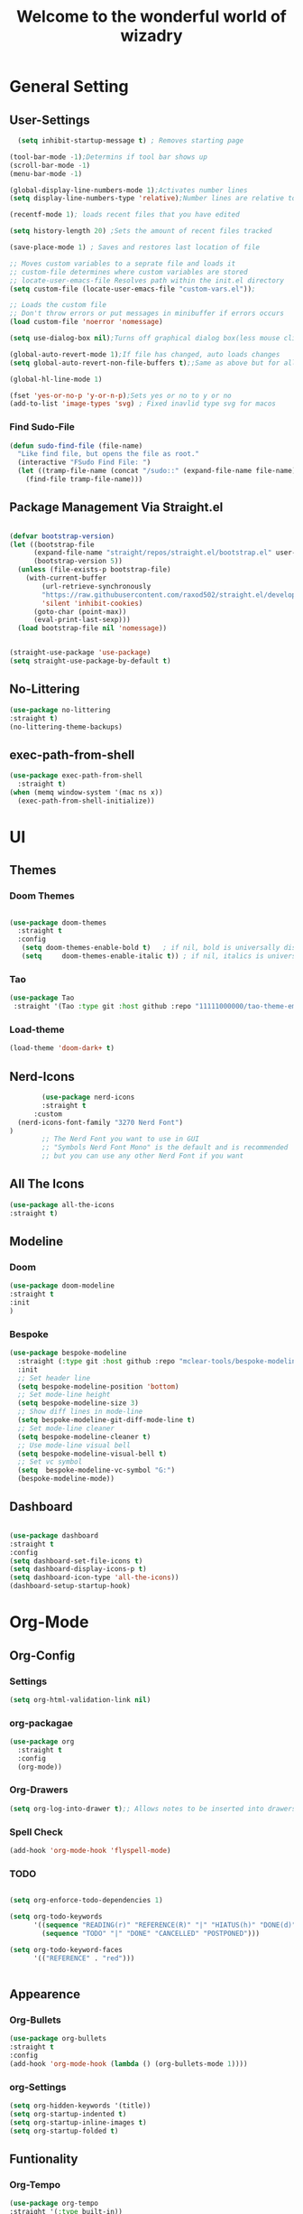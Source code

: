 #+TITLE:Welcome to the wonderful world of wizadry
#+PROPERTY: header-args:emacs-lisp :tangle ./init.el
#+SEQ_TODO: UPDATE N/A MAINTENANCE
* General Setting
** User-Settings
#+begin_src emacs-lisp
    (setq inhibit-startup-message t) ; Removes starting page

  (tool-bar-mode -1);Determins if tool bar shows up
  (scroll-bar-mode -1)
  (menu-bar-mode -1)

  (global-display-line-numbers-mode 1);Activates number lines
  (setq display-line-numbers-type 'relative);Number lines are relative to the current line

  (recentf-mode 1); loads recent files that you have edited

  (setq history-length 20) ;Sets the amount of recent files tracked

  (save-place-mode 1) ; Saves and restores last location of file

  ;; Moves custom variables to a seprate file and loads it
  ;; custom-file determines where custom variables are stored
  ;; locate-user-emacs-file Resolves path within the init.el directory
  (setq custom-file (locate-user-emacs-file "custom-vars.el"));

  ;; Loads the custom file
  ;; Don't throw errors or put messages in minibuffer if errors occurs
  (load custom-file 'noerror 'nomessage)

  (setq use-dialog-box nil);Turns off graphical dialog box(less mouse clickey)

  (global-auto-revert-mode 1);If file has changed, auto loads changes
  (setq global-auto-revert-non-file-buffers t);;Same as above but for all buffers

  (global-hl-line-mode 1)

  (fset 'yes-or-no-p 'y-or-n-p);Sets yes or no to y or no
  (add-to-list 'image-types 'svg) ; Fixed inavlid type svg for macos
  
#+end_src
*** Find Sudo-File
#+begin_src emacs-lisp
(defun sudo-find-file (file-name)
  "Like find file, but opens the file as root."
  (interactive "FSudo Find File: ")
  (let ((tramp-file-name (concat "/sudo::" (expand-file-name file-name))))
    (find-file tramp-file-name)))
#+end_src
** Package Management Via Straight.el
#+begin_src emacs-lisp
  
  (defvar bootstrap-version)
  (let ((bootstrap-file
        (expand-file-name "straight/repos/straight.el/bootstrap.el" user-emacs-directory))
        (bootstrap-version 5))
    (unless (file-exists-p bootstrap-file)
      (with-current-buffer
          (url-retrieve-synchronously
          "https://raw.githubusercontent.com/raxod502/straight.el/develop/install.el"
          'silent 'inhibit-cookies)
        (goto-char (point-max))
        (eval-print-last-sexp)))
    (load bootstrap-file nil 'nomessage))


  (straight-use-package 'use-package)
  (setq straight-use-package-by-default t)
#+end_src
** No-Littering
#+begin_src emacs-lisp
  (use-package no-littering
  :straight t)
  (no-littering-theme-backups)
#+end_src

** exec-path-from-shell
#+begin_src emacs-lisp
  (use-package exec-path-from-shell
    :straight t)
  (when (memq window-system '(mac ns x))
    (exec-path-from-shell-initialize))
#+end_src

* UI
** Themes
*** Doom Themes
#+begin_src emacs-lisp

  (use-package doom-themes
    :straight t
    :config
     (setq doom-themes-enable-bold t)   ; if nil, bold is universally disabled
     (setq     doom-themes-enable-italic t)) ; if nil, italics is universally disabled
  
#+end_src
*** Tao
#+begin_src emacs-lisp
  (use-package Tao
   :straight '(Tao :type git :host github :repo "11111000000/tao-theme-emacs"))
#+end_src

#+RESULTS:
: t

#+end_src
*** Load-theme
#+begin_src emacs-lisp
  (load-theme 'doom-dark+ t)
#+end_src
** Nerd-Icons
#+begin_src emacs-lisp
          (use-package nerd-icons
          :straight t
        :custom
    (nerd-icons-font-family "3270 Nerd Font")
  )
          ;; The Nerd Font you want to use in GUI
          ;; "Symbols Nerd Font Mono" is the default and is recommended
          ;; but you can use any other Nerd Font if you want
#+end_src
** All The Icons
#+begin_src emacs-lisp
    (use-package all-the-icons
    :straight t)

#+end_src
** Modeline
*** Doom
#+begin_src emacs-lisp
  (use-package doom-modeline
  :straight t
  :init
  )

#+end_src
*** Bespoke
#+begin_src emacs-lisp
  (use-package bespoke-modeline
    :straight (:type git :host github :repo "mclear-tools/bespoke-modeline") 
    :init
    ;; Set header line
    (setq bespoke-modeline-position 'bottom)
    ;; Set mode-line height
    (setq bespoke-modeline-size 3)
    ;; Show diff lines in mode-line
    (setq bespoke-modeline-git-diff-mode-line t)
    ;; Set mode-line cleaner
    (setq bespoke-modeline-cleaner t)
    ;; Use mode-line visual bell
    (setq bespoke-modeline-visual-bell t)
    ;; Set vc symbol
    (setq  bespoke-modeline-vc-symbol "G:")
    (bespoke-modeline-mode))

#+end_src
** Dashboard
#+begin_src emacs-lisp

  (use-package dashboard
  :straight t
  :config
  (setq dashboard-set-file-icons t)
  (setq dashboard-display-icons-p t)
  (setq dashboard-icon-type 'all-the-icons))
  (dashboard-setup-startup-hook)
 #+end_src

#+RESULTS:
: ts

* Org-Mode
** Org-Config
*** Settings
#+begin_src emacs-lisp
  (setq org-html-validation-link nil)
#+end_src
*** org-packagae
#+begin_src emacs-lisp
(use-package org
  :straight t
  :config
  (org-mode))

#+end_src

#+RESULTS:
: t

*** Org-Drawers
#+begin_src emacs-lisp
 (setq org-log-into-drawer t);; Allows notes to be inserted into drawers 
#+End_src
*** Spell Check
#+begin_src emacs-lisp
  (add-hook 'org-mode-hook 'flyspell-mode)
#+end_src
*** TODO
#+begin_src emacs-lisp

  (setq org-enforce-todo-dependencies 1)

  (setq org-todo-keywords
        '((sequence "READING(r)" "REFERENCE(R)" "|" "HIATUS(h)" "DONE(d)") 
          (sequence "TODO" "|" "DONE" "CANCELLED" "POSTPONED")))

  (setq org-todo-keyword-faces
        '(("REFERENCE" . "red")))


#+end_src

#+RESULTS:
: ((REFERENCE . red))

** Appearence
*** Org-Bullets
#+begin_src emacs-lisp
  (use-package org-bullets
  :straight t
  :config
  (add-hook 'org-mode-hook (lambda () (org-bullets-mode 1))))
#+end_src
*** org-Settings
#+BEGIN_SRC emacs-lisp
  (setq org-hidden-keywords '(title))
  (setq org-startup-indented t)
  (setq org-startup-inline-images t)
  (setq org-startup-folded t)
#+END_SRC

#+RESULTS:
: t

** Funtionality
*** Org-Tempo
#+BEGIN_SRC emacs-lisp
  (use-package org-tempo
  :straight '(:type built-in))
  (add-to-list 'org-structure-template-alist '("el". "src emacs-lisp"));;Autofill code blocks

#+END_SRC
*** Org-Babel
**** Languages
#+BEGIN_SRC emacs-lisp
    ;;select languages for bable
    (org-babel-do-load-languages
    'org-babel-load-languages
    '((emacs-lisp . t)
  (C . t)))


    (setq org-confirm-babel-evaluate nil);;Confirmation to execute code block
#+END_SRC 

#+RESULTS:

**** Tangle
#+BEGIN_SRC emacs-lisp
  (defun efs/org-babel-tangle-config()
  (when(string-equal (buffer-file-name)
                     (expand-file-name "~/.emacs.d/WizzyMacs.org"))

  (let ((org-confirm-babel-evaluate nil))
    (org-babel-tangle))))

  (add-hook 'org-mode-hook (lambda () (add-hook 'after-save-hook #'efs/org-babel-tangle-config)))

 #+END_SRC

#+RESULTS:
| (lambda nil (add-hook 'after-save-hook #'efs/org-babel-tangle-config)) | #[0 \300\301\302\303\304$\207 [add-hook change-major-mode-hook org-fold-show-all append local] 5] | #[0 \300\301\302\303\304$\207 [add-hook change-major-mode-hook org-babel-show-result-all append local] 5] | org-babel-result-hide-spec | org-babel-hide-all-hashes |

*** Org-Agenda`
#+begin_src emacs-lisp
  (setq org-log-done t)
  (global-set-key (kbd "C-c a") 'org-agenda)
#+end_src
* Key-Bindings
** Evil
#+begin_src emacs-lisp


  (use-package evil
    :straight t
    :init
  (setq evil-want-integration t)
  (setq evil-want-keybinding nil)
  :config
  (define-key evil-insert-state-map (kbd "C-c") 'evil-normal-state)
  (evil-mode 1))

#+end_src

 #+RESULTS:
 : t
** Evil-Collection
#+begin_src emacs-lisp
  (use-package evil-collection
  :after evil
  :ensure t
  :config
  (evil-collection-init ))
#+end_src
** Evil-Initialization
#+begin_src emacs-lisp
  (evil-set-initial-state 'Info-mode 'emacs)


#+end_src

** God-mode
#+begin_src emacs-lisp
  (use-package god-mode
  :straight t
  (god-mode))
#+end_src

** Lisp/Elisp
#+begin_src emacs-lisp
  (defun mp-elisp-mode-eval-buffer ()
  (interactive)
  (message "Evaluated buffer")
  (eval-buffer))

(define-key emacs-lisp-mode-map (kbd "C-c C-c") #'mp-elisp-mode-eval-buffer)
(define-key lisp-interaction-mode-map (kbd "C-c C-c") #'mp-elisp-mode-eval-buffer)
#+end_src

* Completion
** Vertico
#+begin_src emacs-lisp
  
  (use-package vertico
  :straight t
  :config
  (vertico-mode 1))

#+end_src
** Marginalia
#+begin_src emacs-lisp
  
(use-package marginalia
  :after vertico
  :straight t
  :config
  (marginalia-mode 1))

#+end_src
** Savehist
#+begin_src emacs-lisp

  (use-package savehist
  :config
  (savehist-mode))

#+end_src
** Which-Key
#+begin_src emacs-lisp

    (use-package which-key
    :straight t 
    :config
  (which-key-mode))

#+end_src
** Orderless
#+begin_src emacs-lisp
  (use-package orderless
  :straight t
  :custom
  (completion-styles '(orderless basic))
  (completion-category-overrides '((file (styles basic partial-completion)))))

#+end_src
** Flycheck
#+begin_src emacs-lisp

  (use-package flycheck
    :straight t)
  (global-flycheck-mode)


#+end_src
** Corfu
#+begin_src emacs-lisp

  (use-package corfu
   ;; Optional customizations
  :custom
  (corfu-cyclt)                ;; Enable cycling for `corfu-next/previous'
  (corfu-auto t)                 ;; Enable auto completion
   ;; (corfu-separator ?\s)          ;; Orderless field separator
   ;; (corfu-quit-at-boundary nil)   ;; Never quit at completion boundary
   ;; (corfu-quit-no-match nil)      ;; Never quit, even if there is no match
   ;; (corfu-preview-current nil)    ;; Disable current candidate preview
   ;; (corfu-preselect 'prompt)      ;; Preselect the prompt
   ;; (corfu-on-exact-match nil)     ;; Configure handling of exact matches
   ;; (corfu-scroll-margin 5)        ;; Use scroll margin

   ;; Enable Corfu only for certain modes.
   ;; :hook ((prog-mode . corfu-mode)
   ;;        (shell-mode . corfu-mode)
   ;;        (eshell-mode . corfu-mode))

   ;; Recommended: Enable Corfu globally.
   ;; This is recommended since Dabbrev can be used globally (M-/).
   ;; See also `corfu-exclude-modes'.

   :init
   (global-corfu-mode -1)
  (corfu-history-mode))

#+end_src
** Company
#+begin_src emacs-lisp
  (use-package company
  :straight t
  :hook
  (add-hook 'after-init-hook 'global-company-mode))
#+end_src
* Programming
** LSP
*** Eglot
#+begin_src emacs-lisp
    (require 'eglot)
      #+end_src

      #+RESULTS:
      : eglot
      
** Languages
*** Rust
#+begin_src emacs-lisp

  (use-package rustic
    :straight t
    :config
    (setq lsp-rust-analyzer-completion-add-call-parenthesis nil)
    (setq rustic-lsp-client 'eglot))


#+end_src

#+RESULTS:
: t

*** Shell Scripting
**** Shfmt
#+begin_src emacs-lisp
  (use-package shfmt
  :straight t)
  (add-hook 'sh-mode-hook 'shfmt-on-save-mode)
#+end_src

** Treemacs
#+begin_src emacs-lisp
    (use-package treemacs
    :straight t
    :defer t
    :init
    (with-eval-after-load 'winum
      (define-key winum-keymap (kbd "M-0") #'treemacs-select-window))
    :config
    (progn
      (setq treemacs-collapse-dirs                   (if treemacs-python-executable 3 0)
            treemacs-deferred-git-apply-delay        0.5
            treemacs-directory-name-transformer      #'identity
            treemacs-display-in-side-window          t
            treemacs-eldoc-display                   'simple
            treemacs-file-event-delay                2000
            treemacs-file-extension-regex            treemacs-last-period-regex-value
            treemacs-file-follow-delay               0.2
            treemacs-file-name-transformer           #'identity
            treemacs-follow-after-init               t
            treemacs-expand-after-init               t
            treemacs-find-workspace-method           'find-for-file-or-pick-first
            treemacs-git-command-pipe                ""
            treemacs-goto-tag-strategy               'refetch-index
            treemacs-header-scroll-indicators        '(nil . "^^^^^^")
            treemacs-hide-dot-git-directory          t
            treemacs-indentation                     2
            treemacs-indentation-string              " "
            treemacs-is-never-other-window           nil
            treemacs-max-git-entries                 5000
            treemacs-missing-project-action          'ask
            treemacs-move-forward-on-expand          nil
            treemacs-no-png-images                   nil
            treemacs-no-delete-other-windows         t
            treemacs-project-follow-cleanup          nil
            treemacs-persist-file                    (expand-file-name ".cache/treemacs-persist" user-emacs-directory)
            treemacs-position                        'left
            treemacs-read-string-input               'from-child-frame
            treemacs-recenter-distance               0.1
            treemacs-recenter-after-file-follow      nil
            treemacs-recenter-after-tag-follow       nil
            treemacs-recenter-after-project-jump     'always
            treemacs-recenter-after-project-expand   'on-distance
            treemacs-litter-directories              '("/node_modules" "/.venv" "/.cask")
            treemacs-project-follow-into-home        nil
            treemacs-show-cursor                     nil
            treemacs-show-hidden-files               t
            treemacs-silent-filewatch                nil
            treemacs-silent-refresh                  nil
            treemacs-sorting                         'alphabetic-asc
            treemacs-select-when-already-in-treemacs 'move-back
            treemacs-space-between-root-nodes        t
            treemacs-tag-follow-cleanup              t
            treemacs-tag-follow-delay                1.5
            treemacs-text-scale                      nil
            treemacs-user-mode-line-format           nil
            treemacs-user-header-line-format         nil
            treemacs-wide-toggle-width               70
            treemacs-width                           35
            treemacs-width-increment                 1
            treemacs-width-is-initially-locked       t
            treemacs-workspace-switch-cleanup        nil)

      ;; The default width and height of the icons is 22 pixels. If you are
      ;; using a Hi-DPI display, uncomment this to double the icon size.
      ;;(treemacs-resize-icons 44)

      (treemacs-follow-mode t)
      (treemacs-filewatch-mode t)
      (treemacs-fringe-indicator-mode 'always)
      (when treemacs-python-executable
        (treemacs-git-commit-diff-mode t))

      (pcase (cons (not (null (executable-find "git")))
                   (not (null treemacs-python-executable)))
        (`(t . t)
         (treemacs-git-mode 'deferred))
        (`(t . _)
         (treemacs-git-mode 'simple)))

      (treemacs-hide-gitignored-files-mode nil))
    :bind
    (:map global-map
          ("M-0"       . treemacs-select-window)
          ("C-x t 1"   . treemacs-delete-other-windows)
          ("C-x t t"   . treemacs)
          ("C-x t d"   . treemacs-select-directory)
          ("C-x t B"   . treemacs-bookmark)
          ("C-x t C-t" . treemacs-find-file)
          ("C-x t M-t" . treemacs-find-tag)))

  (use-package treemacs-evil
    :after (treemacs evil)
    :straight t)

  (use-package treemacs-projectile
    :after (treemacs projectile)
    :straight t)

  (use-package treemacs-icons-dired
    :hook (dired-mode . treemacs-icons-dired-enable-once)
    :straight t)

  (use-package treemacs-magit
    :after (treemacs magit)
    :straight t)

  (use-package treemacs-persp ;;treemacs-perspective if you use perspective.el vs. persp-mode
    :after (treemacs persp-mode) ;;or perspective vs. persp-mode
    :straight t
    :config (treemacs-set-scope-type 'Perspectives))

  (use-package treemacs-tab-bar ;;treemacs-tab-bar if you use tab-bar-mode
    :after (treemacs)
    :straight t
    :config (treemacs-set-scope-type 'Tabs))
#+end_src
* Applications
** EPUB
#+begin_src emacs-lisp
  (use-package nov.el
    :straight t)
  (use-package nov
    :straight t)
  (add-to-list 'auto-mode-alist '("\\.epub\\'" . nov-mode))
#+end_src

#+RESULTS:
: ((\.epub\' . nov-mode) (/git-rebase-todo\' . git-rebase-mode) (\.rs\' . rustic-mode) (\.\(?:md\|markdown\|mkd\|mdown\|mkdn\|mdwn\)\' . markdown-mode) (\.gpg\(~\|\.~[0-9]+~\)?\' nil epa-file) (\.elc\' . elisp-byte-code-mode) (\.zst\' nil jka-compr) (\.dz\' nil jka-compr) (\.xz\' nil jka-compr) (\.lzma\' nil jka-compr) (\.lz\' nil jka-compr) (\.g?z\' nil jka-compr) (\.bz2\' nil jka-compr) (\.Z\' nil jka-compr) (\.vr[hi]?\' . vera-mode) (\(?:\.\(?:rbw?\|ru\|rake\|thor\|jbuilder\|rabl\|gemspec\|podspec\)\|/\(?:Gem\|Rake\|Cap\|Thor\|Puppet\|Berks\|Brew\|Vagrant\|Guard\|Pod\)file\)\' . ruby-mode) (\.re?st\' . rst-mode) (\.py[iw]?\' . python-mode) (\.m\' . octave-maybe-mode) (\.less\' . less-css-mode) (\.scss\' . scss-mode) (\.cs\' . csharp-mode) (\.awk\' . awk-mode) (\.\(u?lpc\|pike\|pmod\(\.in\)?\)\' . pike-mode) (\.idl\' . idl-mode) (\.java\' . java-mode) (\.m\' . objc-mode) (\.ii\' . c++-mode) (\.i\' . c-mode) (\.lex\' . c-mode) (\.y\(acc\)?\' . c-mode) (\.h\' . c-or-c++-mode) (\.c\' . c-mode) (\.\(CC?\|HH?\)\' . c++-mode) (\.[ch]\(pp\|xx\|\+\+\)\' . c++-mode) (\.\(cc\|hh\)\' . c++-mode) (\.\(bat\|cmd\)\' . bat-mode) (\.[sx]?html?\(\.[a-zA-Z_]+\)?\' . mhtml-mode) (\.svgz?\' . image-mode) (\.svgz?\' . xml-mode) (\.x[bp]m\' . image-mode) (\.x[bp]m\' . c-mode) (\.p[bpgn]m\' . image-mode) (\.tiff?\' . image-mode) (\.gif\' . image-mode) (\.png\' . image-mode) (\.jpe?g\' . image-mode) (\.webp\' . image-mode) (\.te?xt\' . text-mode) (\.[tT]e[xX]\' . tex-mode) (\.ins\' . tex-mode) (\.ltx\' . latex-mode) (\.dtx\' . doctex-mode) (\.org\' . org-mode) (\.dir-locals\(?:-2\)?\.el\' . lisp-data-mode) (\.eld\' . lisp-data-mode) (eww-bookmarks\' . lisp-data-mode) (tramp\' . lisp-data-mode) (/archive-contents\' . lisp-data-mode) (places\' . lisp-data-mode) (\.emacs-places\' . lisp-data-mode) (\.el\' . emacs-lisp-mode) (Project\.ede\' . emacs-lisp-mode) (\.\(scm\|sls\|sld\|stk\|ss\|sch\)\' . scheme-mode) (\.l\' . lisp-mode) (\.li?sp\' . lisp-mode) (\.[fF]\' . fortran-mode) (\.for\' . fortran-mode) (\.p\' . pascal-mode) (\.pas\' . pascal-mode) (\.\(dpr\|DPR\)\' . delphi-mode) (\.\([pP]\([Llm]\|erl\|od\)\|al\)\' . perl-mode) (Imakefile\' . makefile-imake-mode) (Makeppfile\(?:\.mk\)?\' . makefile-makepp-mode) (\.makepp\' . makefile-makepp-mode) (\.mk\' . makefile-bsdmake-mode) (\.make\' . makefile-bsdmake-mode) (GNUmakefile\' . makefile-gmake-mode) ([Mm]akefile\' . makefile-bsdmake-mode) (\.am\' . makefile-automake-mode) (\.texinfo\' . texinfo-mode) (\.te?xi\' . texinfo-mode) (\.[sS]\' . asm-mode) (\.asm\' . asm-mode) (\.css\' . css-mode) (\.mixal\' . mixal-mode) (\.gcov\' . compilation-mode) (/\.[a-z0-9-]*gdbinit . gdb-script-mode) (-gdb\.gdb . gdb-script-mode) ([cC]hange\.?[lL]og?\' . change-log-mode) ([cC]hange[lL]og[-.][0-9]+\' . change-log-mode) (\$CHANGE_LOG\$\.TXT . change-log-mode) (\.scm\.[0-9]*\' . scheme-mode) (\.[ckz]?sh\'\|\.shar\'\|/\.z?profile\' . sh-mode) (\.bash\' . sh-mode) (/PKGBUILD\' . sh-mode) (\(/\|\`\)\.\(bash_\(profile\|history\|log\(in\|out\)\)\|z?log\(in\|out\)\)\' . sh-mode) (\(/\|\`\)\.\(shrc\|zshrc\|m?kshrc\|bashrc\|t?cshrc\|esrc\)\' . sh-mode) (\(/\|\`\)\.\([kz]shenv\|xinitrc\|startxrc\|xsession\)\' . sh-mode) (\.m?spec\' . sh-mode) (\.m[mes]\' . nroff-mode) (\.man\' . nroff-mode) (\.sty\' . latex-mode) (\.cl[so]\' . latex-mode) (\.bbl\' . latex-mode) (\.bib\' . bibtex-mode) (\.bst\' . bibtex-style-mode) (\.sql\' . sql-mode) (\(acinclude\|aclocal\|acsite\)\.m4\' . autoconf-mode) (\.m[4c]\' . m4-mode) (\.mf\' . metafont-mode) (\.mp\' . metapost-mode) (\.vhdl?\' . vhdl-mode) (\.article\' . text-mode) (\.letter\' . text-mode) (\.i?tcl\' . tcl-mode) (\.exp\' . tcl-mode) (\.itk\' . tcl-mode) (\.icn\' . icon-mode) (\.sim\' . simula-mode) (\.mss\' . scribe-mode) (\.f9[05]\' . f90-mode) (\.f0[38]\' . f90-mode) (\.indent\.pro\' . fundamental-mode) (\.\(pro\|PRO\)\' . idlwave-mode) (\.srt\' . srecode-template-mode) (\.prolog\' . prolog-mode) (\.tar\' . tar-mode) (\.\(arc\|zip\|lzh\|lha\|zoo\|[jew]ar\|xpi\|rar\|cbr\|7z\|squashfs\|ARC\|ZIP\|LZH\|LHA\|ZOO\|[JEW]AR\|XPI\|RAR\|CBR\|7Z\|SQUASHFS\)\' . archive-mode) (\.oxt\' . archive-mode) (\.\(deb\|[oi]pk\)\' . archive-mode) (\`/tmp/Re . text-mode) (/Message[0-9]*\' . text-mode) (\`/tmp/fol/ . text-mode) (\.oak\' . scheme-mode) (\.sgml?\' . sgml-mode) (\.x[ms]l\' . xml-mode) (\.dbk\' . xml-mode) (\.dtd\' . sgml-mode) (\.ds\(ss\)?l\' . dsssl-mode) (\.js[mx]?\' . javascript-mode) (\.har\' . javascript-mode) (\.json\' . js-json-mode) (\.[ds]?va?h?\' . verilog-mode) (\.by\' . bovine-grammar-mode) (\.wy\' . wisent-grammar-mode) (\.erts\' . erts-mode) ([:/\]\..*\(emacs\|gnus\|viper\)\' . emacs-lisp-mode) (\`\..*emacs\' . emacs-lisp-mode) ([:/]_emacs\' . emacs-lisp-mode) (/crontab\.X*[0-9]+\' . shell-script-mode) (\.ml\' . lisp-mode) (\.ld[si]?\' . ld-script-mode) (ld\.?script\' . ld-script-mode) (\.xs\' . c-mode) (\.x[abdsru]?[cnw]?\' . ld-script-mode) (\.zone\' . dns-mode) (\.soa\' . dns-mode) (\.asd\' . lisp-mode) (\.\(asn\|mib\|smi\)\' . snmp-mode) (\.\(as\|mi\|sm\)2\' . snmpv2-mode) (\.\(diffs?\|patch\|rej\)\' . diff-mode) (\.\(dif\|pat\)\' . diff-mode) (\.[eE]?[pP][sS]\' . ps-mode) (\.\(?:PDF\|EPUB\|CBZ\|FB2\|O?XPS\|DVI\|OD[FGPST]\|DOCX\|XLSX?\|PPTX?\|pdf\|epub\|cbz\|fb2\|o?xps\|djvu\|dvi\|od[fgpst]\|docx\|xlsx?\|pptx?\)\' . doc-view-mode-maybe) (configure\.\(ac\|in\)\' . autoconf-mode) (\.s\(v\|iv\|ieve\)\' . sieve-mode) (BROWSE\' . ebrowse-tree-mode) (\.ebrowse\' . ebrowse-tree-mode) (#\*mail\* . mail-mode) (\.g\' . antlr-mode) (\.mod\' . m2-mode) (\.ses\' . ses-mode) (\.docbook\' . sgml-mode) (\.com\' . dcl-mode) (/config\.\(?:bat\|log\)\' . fundamental-mode) (/\.\(authinfo\|netrc\)\' . authinfo-mode) (\.\(?:[iI][nN][iI]\|[lL][sS][tT]\|[rR][eE][gG]\|[sS][yY][sS]\)\' . conf-mode) (\.la\' . conf-unix-mode) (\.ppd\' . conf-ppd-mode) (java.+\.conf\' . conf-javaprop-mode) (\.properties\(?:\.[a-zA-Z0-9._-]+\)?\' . conf-javaprop-mode) (\.toml\' . conf-toml-mode) (\.desktop\' . conf-desktop-mode) (/\.redshift\.conf\' . conf-windows-mode) (\`/etc/\(?:DIR_COLORS\|ethers\|.?fstab\|.*hosts\|lesskey\|login\.?de\(?:fs\|vperm\)\|magic\|mtab\|pam\.d/.*\|permissions\(?:\.d/.+\)?\|protocols\|rpc\|services\)\' . conf-space-mode) (\`/etc/\(?:acpid?/.+\|aliases\(?:\.d/.+\)?\|default/.+\|group-?\|hosts\..+\|inittab\|ksysguarddrc\|opera6rc\|passwd-?\|shadow-?\|sysconfig/.+\)\' . conf-mode) ([cC]hange[lL]og[-.][-0-9a-z]+\' . change-log-mode) (/\.?\(?:gitconfig\|gnokiirc\|hgrc\|kde.*rc\|mime\.types\|wgetrc\)\' . conf-mode) (/\.mailmap\' . conf-unix-mode) (/\.\(?:asound\|enigma\|fetchmail\|gltron\|gtk\|hxplayer\|mairix\|mbsync\|msmtp\|net\|neverball\|nvidia-settings-\|offlineimap\|qt/.+\|realplayer\|reportbug\|rtorrent\.\|screen\|scummvm\|sversion\|sylpheed/.+\|xmp\)rc\' . conf-mode) (/\.\(?:gdbtkinit\|grip\|mpdconf\|notmuch-config\|orbital/.+txt\|rhosts\|tuxracer/options\)\' . conf-mode) (/\.?X\(?:default\|resource\|re\)s\> . conf-xdefaults-mode) (/X11.+app-defaults/\|\.ad\' . conf-xdefaults-mode) (/X11.+locale/.+/Compose\' . conf-colon-mode) (/X11.+locale/compose\.dir\' . conf-javaprop-mode) (\.~?[0-9]+\.[0-9][-.0-9]*~?\' nil t) (\.\(?:orig\|in\|[bB][aA][kK]\)\' nil t) ([/.]c\(?:on\)?f\(?:i?g\)?\(?:\.[a-zA-Z0-9._-]+\)?\' . conf-mode-maybe) (\.[1-9]\' . nroff-mode) (\.art\' . image-mode) (\.avs\' . image-mode) (\.bmp\' . image-mode) (\.cmyk\' . image-mode) (\.cmyka\' . image-mode) (\.crw\' . image-mode) (\.dcr\' . image-mode) (\.dcx\' . image-mode) (\.dng\' . image-mode) (\.dpx\' . image-mode) (\.fax\' . image-mode) (\.heic\' . image-mode) (\.hrz\' . image-mode) (\.icb\' . image-mode) (\.icc\' . image-mode) (\.icm\' . image-mode) (\.ico\' . image-mode) (\.icon\' . image-mode) (\.jbg\' . image-mode) (\.jbig\' . image-mode) (\.jng\' . image-mode) (\.jnx\' . image-mode) (\.miff\' . image-mode) (\.mng\' . image-mode) (\.mvg\' . image-mode) (\.otb\' . image-mode) (\.p7\' . image-mode) (\.pcx\' . image-mode) (\.pdb\' . image-mode) (\.pfa\' . image-mode) (\.pfb\' . image-mode) (\.picon\' . image-mode) (\.pict\' . image-mode) (\.rgb\' . image-mode) (\.rgba\' . image-mode) (\.tga\' . image-mode) (\.wbmp\' . image-mode) (\.webp\' . image-mode) (\.wmf\' . image-mode) (\.wpg\' . image-mode) (\.xcf\' . image-mode) (\.xmp\' . image-mode) (\.xwd\' . image-mode) (\.yuv\' . image-mode) (\.tgz\' . tar-mode) (\.tbz2?\' . tar-mode) (\.txz\' . tar-mode) (\.tzst\' . tar-mode))
** Terminal
#+begin_src emacs-lisp
  (use-package vterm
    :straight t)
#+end_src
